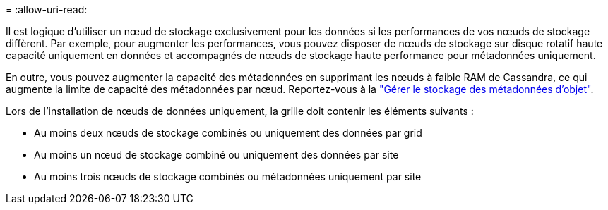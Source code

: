 = 
:allow-uri-read: 


Il est logique d'utiliser un nœud de stockage exclusivement pour les données si les performances de vos nœuds de stockage diffèrent. Par exemple, pour augmenter les performances, vous pouvez disposer de nœuds de stockage sur disque rotatif haute capacité uniquement en données et accompagnés de nœuds de stockage haute performance pour métadonnées uniquement.

En outre, vous pouvez augmenter la capacité des métadonnées en supprimant les nœuds à faible RAM de Cassandra, ce qui augmente la limite de capacité des métadonnées par nœud. Reportez-vous à la link:../admin/managing-object-metadata-storage.html["Gérer le stockage des métadonnées d'objet"].

Lors de l'installation de nœuds de données uniquement, la grille doit contenir les éléments suivants :

* Au moins deux nœuds de stockage combinés ou uniquement des données par grid
* Au moins un nœud de stockage combiné ou uniquement des données par site
* Au moins trois nœuds de stockage combinés ou métadonnées uniquement par site

